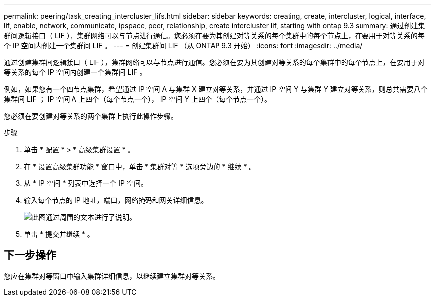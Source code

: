 ---
permalink: peering/task_creating_intercluster_lifs.html 
sidebar: sidebar 
keywords: creating, create, intercluster, logical, interface, lif, enable, network, communicate, ipspace, peer, relationship, create intercluster lif, starting with ontap 9.3 
summary: 通过创建集群间逻辑接口（ LIF ），集群网络可以与节点进行通信。您必须在要为其创建对等关系的每个集群中的每个节点上，在要用于对等关系的每个 IP 空间内创建一个集群间 LIF 。 
---
= 创建集群间 LIF （从 ONTAP 9.3 开始）
:icons: font
:imagesdir: ../media/


[role="lead"]
通过创建集群间逻辑接口（ LIF ），集群网络可以与节点进行通信。您必须在要为其创建对等关系的每个集群中的每个节点上，在要用于对等关系的每个 IP 空间内创建一个集群间 LIF 。

例如，如果您有一个四节点集群，希望通过 IP 空间 A 与集群 X 建立对等关系，并通过 IP 空间 Y 与集群 Y 建立对等关系，则总共需要八个集群间 LIF ； IP 空间 A 上四个（每个节点一个）， IP 空间 Y 上四个（每个节点一个）。

您必须在要创建对等关系的两个集群上执行此操作步骤。

.步骤
. 单击 * 配置 * > * 高级集群设置 * 。
. 在 * 设置高级集群功能 * 窗口中，单击 * 集群对等 * 选项旁边的 * 继续 * 。
. 从 * IP 空间 * 列表中选择一个 IP 空间。
. 输入每个节点的 IP 地址，端口，网络掩码和网关详细信息。
+
image::../media/intercluster_lif_creation_93.gif[此图通过周围的文本进行了说明。]

. 单击 * 提交并继续 * 。




== 下一步操作

您应在集群对等窗口中输入集群详细信息，以继续建立集群对等关系。
